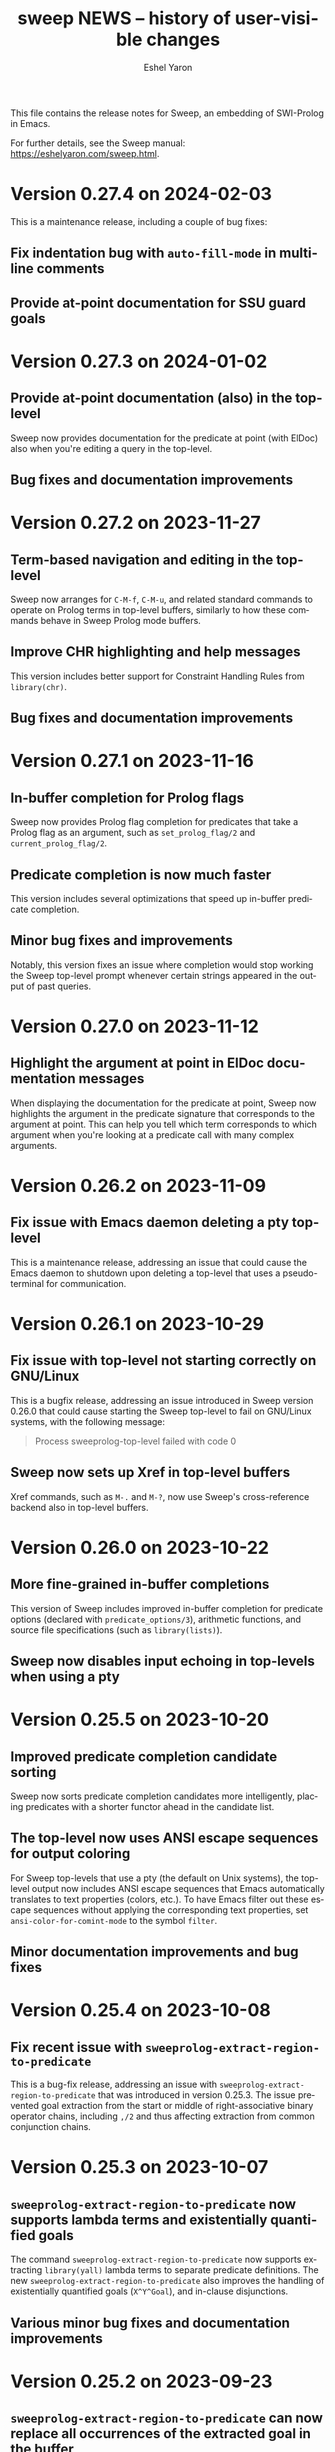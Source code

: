#+title:                 sweep NEWS -- history of user-visible changes
#+author:                Eshel Yaron
#+email:                 me@eshelyaron.com
#+language:              en
#+options:               ':t toc:nil num:nil ^:{}
#+startup:               showall

This file contains the release notes for Sweep, an embedding of
SWI-Prolog in Emacs.

For further details, see the Sweep manual:
[[https://eshelyaron.com/sweep.html][https://eshelyaron.com/sweep.html]].

* Version 0.27.4 on 2024-02-03

This is a maintenance release, including a couple of bug fixes:

** Fix indentation bug with ~auto-fill-mode~ in multi-line comments

** Provide at-point documentation for SSU guard goals

* Version 0.27.3 on 2024-01-02

** Provide at-point documentation (also) in the top-level

Sweep now provides documentation for the predicate at point
(with ElDoc) also when you're editing a query in the top-level.

** Bug fixes and documentation improvements

* Version 0.27.2 on 2023-11-27

** Term-based navigation and editing in the top-level

Sweep now arranges for ~C-M-f~, ~C-M-u~, and related standard commands
to operate on Prolog terms in top-level buffers, similarly to how
these commands behave in Sweep Prolog mode buffers.

** Improve CHR highlighting and help messages

This version includes better support for Constraint Handling Rules
from ~library(chr)~.

** Bug fixes and documentation improvements

* Version 0.27.1 on 2023-11-16

** In-buffer completion for Prolog flags

Sweep now provides Prolog flag completion for predicates that take a
Prolog flag as an argument, such as ~set_prolog_flag/2~ and
~current_prolog_flag/2~.

** Predicate completion is now much faster

This version includes several optimizations that speed up in-buffer
predicate completion.

** Minor bug fixes and improvements

Notably, this version fixes an issue where completion would stop
working the Sweep top-level prompt whenever certain strings appeared
in the output of past queries.

* Version 0.27.0 on 2023-11-12

** Highlight the argument at point in ElDoc documentation messages

When displaying the documentation for the predicate at point, Sweep
now highlights the argument in the predicate signature that
corresponds to the argument at point.  This can help you tell which
term corresponds to which argument when you're looking at a predicate
call with many complex arguments.

* Version 0.26.2 on 2023-11-09

** Fix issue with Emacs daemon deleting a pty top-level

This is a maintenance release, addressing an issue that could cause
the Emacs daemon to shutdown upon deleting a top-level that uses a
pseudo-terminal for communication.

* Version 0.26.1 on 2023-10-29

** Fix issue with top-level not starting correctly on GNU/Linux

This is a bugfix release, addressing an issue introduced in Sweep
version 0.26.0 that could cause starting the Sweep top-level to fail
on GNU/Linux systems, with the following message:

#+begin_quote
Process sweeprolog-top-level failed with code 0
#+end_quote

** Sweep now sets up Xref in top-level buffers

Xref commands, such as ~M-.~ and ~M-?~, now use Sweep's
cross-reference backend also in top-level buffers.

* Version 0.26.0 on 2023-10-22

** More fine-grained in-buffer completions

This version of Sweep includes improved in-buffer completion for
predicate options (declared with ~predicate_options/3~), arithmetic
functions, and source file specifications (such as ~library(lists)~).

** Sweep now disables input echoing in top-levels when using a pty

* Version 0.25.5 on 2023-10-20

** Improved predicate completion candidate sorting

Sweep now sorts predicate completion candidates more intelligently,
placing predicates with a shorter functor ahead in the candidate list.

** The top-level now uses ANSI escape sequences for output coloring

For Sweep top-levels that use a pty (the default on Unix systems), the
top-level output now includes ANSI escape sequences that Emacs
automatically translates to text properties (colors, etc.).  To have
Emacs filter out these escape sequences without applying the
corresponding text properties, set ~ansi-color-for-comint-mode~ to the
symbol ~filter~.

** Minor documentation improvements and bug fixes

* Version 0.25.4 on 2023-10-08

** Fix recent issue with ~sweeprolog-extract-region-to-predicate~

This is a bug-fix release, addressing an issue with
~sweeprolog-extract-region-to-predicate~ that was introduced in
version 0.25.3.  The issue prevented goal extraction from the start or
middle of right-associative binary operator chains, including ~,/2~
and thus affecting extraction from common conjunction chains.

* Version 0.25.3 on 2023-10-07

** ~sweeprolog-extract-region-to-predicate~ now supports lambda terms and existentially quantified goals

The command ~sweeprolog-extract-region-to-predicate~ now supports
extracting ~library(yall)~ lambda terms to separate predicate
definitions.  The new ~sweeprolog-extract-region-to-predicate~ also
improves the handling of existentially quantified goals (~X^Y^Goal~),
and in-clause disjunctions.

** Various minor bug fixes and documentation improvements

* Version 0.25.2 on 2023-09-23

** ~sweeprolog-extract-region-to-predicate~ can now replace all occurrences of the extracted goal in the buffer

You can now invoke ~sweeprolog-extract-region-to-predicate~ with a
prefix argument to have it check for other goals in the buffer that
are subsumed by the extracted goal, and suggest replacing them as well
with calls to the newly created predicate.

* Version 0.25.1 on 2023-09-22

** New command ~sweeprolog-query-replace-term~

This commands lets you replace terms in the current buffer by
transforming them interactively.  You can use to perform very precise
yet highly flexible code transformations.  See the new manual section
"Term Replace" or type ~C-h f sweeprolog-query-replace-term~ for more
details.

** Faster ~sweeprolog-term-search~

This version includes a reimplementation of the
~sweeprolog-term-search~ command that is both simpler and much more
performant.

* Version 0.25.0 on 2023-09-17

** Snappier query highlighting in Sweep top-levels

Sweep now highlights the query you insert in the top-level immediately
as you type it.  In previous versions, query highlighting relied on a
short timer, that could lead to a small delay before Sweep would
update the highlighting when you change the query.

** Sweep top-levels can now communicate via pty instead of local TCP

Sweep top-level buffers can now communicate with their corresponding
top-level threads via a pseudo-terminal (pty) device, instead of a
local TCP connection.  Local TCP connections remain supported for
systems where Emacs cannot use a pty, such as MS Windows.  On Unix
systems, top-levels now use pty by default.

** Compatibility with and support for Prettify Symbols mode

Sweep Prolog mode is now compatible with the Prettify Symbols minor
mode.  Prettify Symbols mode, and similar features, rely on
~font-lock-add-keywords~ to add highlighting patterns.  Sweep does not
use Font Lock keywords for its highlighting, but now it does invoke
the relevant Font Lock keyword highlighting routines for compatibility
with minor modes such as Prettify Symbols.

** Minor improvements to hole highlighting

Sweep now uses a slightly smaller "box" around holes to highlight them
in Prolog code, such that holes are displayed with the same dimensions
of any other text.  This avoids small visual jitter when inserting or
removing holes in a buffer.

* Version 0.24.1 on 2023-09-09

** Refine checks for extracting goals to separate predicates

Sweep now checks that the selected region is a goal at a callable
position, rather than a data term, before suggesting to extract the
region to a separate predicate in ~sweeprolog-insert-term-dwim~
(~M-RET~) and in the right-click context menu.

* Version 0.24.0 on 2023-09-08

** New command ~sweeprolog-extract-region-to-predicate~

This command lets you select a part of the body of a clause and
extract it into a separate predicate.  The command
~sweeprolog-insert-term-dwim~ (~M-RET~) now invokes
~sweeprolog-extract-region-to-predicate~ if the region is active.

* Version 0.23.1 on 2023-08-30

** Documentation improvements and minor bug fixes

This is a maintenance release, including a rewrite of the Sweep manual
in Texinfo format along with some minor bug fixes and improvements.

* Version 0.23.0 on 2023-08-18

** Sweep now requires Compat, the forward-compatibility library for Elisp

This version introduces a dependency of Sweep on Compat, the
forward-compatibility library for Elisp available from GNU ELPA.
Compat provides implementations of newer Elisp functions and features
for older Emacs versions, and Sweep now makes use of it for improved
backward compatibility and ease of maintenance.

* Version 0.22.2 on 2023-08-14

** Fix potential crash due to a collision between Xwidgets and XPCE

This version fixes an issue that could cause Emacs to crash during
certain Sweep operations if Emacs is built with Xwidgets and
SWI-Prolog is built with XPCE.

** Fix feedback in ~sweeprolog-set-prolog-flag~ and ~sweeprolog-set-pack-install~

In previous versions, these commands could report failure even when they in fact
succeeded.  This version fixes the feedback these commands provide.

* Version 0.22.1 on 2023-08-07

** New command ~sweeprolog-submit-bug-report~

Use this command to contact the Sweep maintainers directly from within Emacs.
It has been documented in the manual already since version 0.6, but its
implementation was unintentionally omitted.

* Version 0.22.0 on 2023-07-20

** New in-buffer completion implementation

This version of Sweep includes an overhaul of the way the ~completion-at-point~
command (~C-M-i~) works in ~sweeprolog-mode~ buffers.  Sweep now performs a more
refined analysis of the code around point when you invoke ~completion-at-point~
to determine what kind of completion candidates to provide.  This results in the
following improvements:

- Completion now works also for quoted atoms and functors
- Completion now avoids inserting parentheses and arguments after completing a
  compound term when the opening parenthesis is already in place before you
  invoke ~completion-at-point~
- Completion now takes into account the qualifying module (if any) when
  completing predicate calls, and suggests only predicates defined in that
  module

* Version 0.21.0 on 2023-06-27

** New ~sweeprolog-pce~ custom theme

This version of Sweep adds a custom theme called ~sweeprolog-pce~ that
mimics the highlighting of SWI-Prolog's built-in editor, PceEmacs.
This theme obsoletes the "faces styles" feature that Sweep provided
thus far for the purpose of emulating PceEmacs highlighting.

For backward compatibility, the user option ~sweeprolog-faces-style~
is retained for the next few versions.  Also, if you have
~sweeprolog-faces-style~ set to ~light~ or ~dark~, Sweep tries to
respect that by enabling the ~sweeprolog-pce~ theme for you when you
first open a Prolog buffer, which should achieve the same result of
mimicking PceEmacs highlighting.

** Descriptions for module completion candidates

Commands that read a Prolog module name in the minibuffer now provide
enhanced information about completion candidates.  Namely, the
annotation for documented modules now also includes the module's one
line description.

** ~C-x 4 a~ in Prolog buffers finds the predicate indicator at point

Sweep now defines a dedicated ~add-log-current-defun-function~ for
~sweeprolog-mode~ buffers.  This allows ~C-x 4 a~ and related commands
to correctly identify the predicate definition at point for inclusion
in commit messages and change log entries.

* Version 0.20.0 on 2023-06-19

** New user option ~sweeprolog-top-level-persistent-history~

This option controls if and where Sweep top-level buffers store their
input history persistently.  Persistent history is off by default,
refer to the "Top-level History" section in the manual for more
details.

* Version 0.19.1 on 2023-06-14

** New user option ~sweeprolog-predicate-visible-p-function~

This option specifies a function that is used for filtering completion
candidates in commands that prompt for a predicate.  By default, it is
set to a function that hides predicates whose functor begin with the
character ~$~.

** Further improvements in DCG support

*** DCG completion at point argument names

Sweep is now able to use the argument names from the documentation of
DCG grammar rules to give more indicative names for holes when
completing a DCG invocation.

*** Documenting DCGs with ~C-c C-d~

The command ~sweeprolog-document-predicate-at-point~ (~C-c C-d~) now
correctly handles documenting DCG grammar rules.

** Minor code simplifications and bug fixes

* Version 0.19.0 on 2023-06-08

** Greatly improved support for DCG grammar rules

This version includes an overhaul of Sweep's treatment of DCG grammar
rules.  Crucially, commands that suggest the predicate at point as a
default option now correctly recognize and format grammar rules as
such.  Furthermore, ~sweeprolog-describe-predicate~ now correctly
displays the documentation for grammar rules.

** Bug fix in ~context-menu-mode~ integration

In previous versions, Sweep would change the global value of
~context-menu-functions~ which caused non-Prolog buffers to be
analyzed as such.  This was never intended, and now Sweep only changes
~context-menu-functions~ locally in Prolog buffers.

* Version 0.18.4 on 2023-06-06

** Highlighting and tooltip info for string-style DCG terminals

Sweep now highlights and annotates DCG terminals written as quoted
strings in grammar rule definitions.

** Improved exporting of DCG non-terminals

The command ~sweeprolog-export-predicate~ now exports DCG
non-terminals as such, using the ~F//N~ notation, instead of ~F/N+2~.

* Version 0.18.3 on 2023-06-01

** Semantic highlighting and tooltip info for declaration options

Sweep now highlights declaration options, such as the ~volatile~ keyword in the
following definition:

#+begin_src prolog
:- dynamic foo/1 as volatile.
#+end_src

Declaration options use the new face ~sweeprolog-declaration-option~.

Furthermore, Sweep now adds the ~help-echo~ property to declaration options,
providing additional information about specific declarations on hover.

** Backward compatibility for ~sweeprolog-make-example-usage-comment~

The new command ~sweeprolog-make-example-usage-comment~, added to Sweep in
version 0.18.2, can now be used also with Emacs 27.  (The prior version of this
command relied on an Emacs function that has only been introduced in Emacs 28.)

* Version 0.18.2 on 2023-05-30

** New command ~sweeprolog-make-example-usage-comment~

This command, bound to ~C-c C-%~ in ~sweeprolog-mode~ buffers, lets
you capture and insert top-level interaction logs demonstrating your
code's usage as source code comments.  See the new "Example Usage
Comments" in the manual for more details.

* Version 0.18.1 on 2023-05-26

** Support for SWI-Prolog's new macros mechanism

SWI-Prolog recently introduced a new mechanism for using macros,
implemented in ~library(macros)~.  Sweep now provides semantic
highlighting and tooltip information for these macros, as well as a
new command ~sweeprolog-expand-macro-at-point~ for replacing macro
invocations with their replacements in source buffers.

** Fixed issue with tokenization of adjacent distinct operators in Elisp

* Version 0.18.0 on 2023-05-24

** Faster predicate completion in large projects

Completing predicates in ~sweeprolog-mode~ buffers now pre-filters
candidates based on the text around point, making the entire process
much faster in large projects with many defined predicates.

** Removed the ~-face~ suffix from names of defined faces

Sweep defines many faces for highlighting different kinds of text.  In
prior versions, these faces were given names such as
~sweeprolog-foo-face~.  This version removes the redundant ~-face~
suffix from all face names.  (So the same face would now be called
simply ~sweeprolog-foo~.)

* Version 0.17.0 on 2023-02-16

** New user option ~sweeprolog-dependency-directive~

This user option determines the preferred Prolog directive to use in
~sweeprolog-update-dependencies~ for adding new explicit dependencies in
the buffer.  See the documentation for possible values.

** Modified formatting of added dependency directives

The format ~sweeprolog-update-dependencies~ uses for new dependency is
modified to be more concise and similar to the format used by the
corresponding command of the SWI-Prolog built-in editor.

** Mode line indication for loaded buffers

Buffers in ~sweeprolog-mode~ now display an indication in the mode line
if they are loaded into the current SWI-Prolog runtime.

** New commands for managing breakpoints

This version includes new commands for setting and removing
breakpoints ~sweeprolog-mode~ buffers.  See the new "Setting
Breakpoints" manual section for more information.

** Minor bug fix in ~sweeprolog-beginning-of-top-term~

This version includes a fix for how the function
~sweeprolog-beginning-of-top-term~ handles head terms with quoted
functors (as in ~'foo'(Bar) :- ...~).  This function is used for finding
the beginning of Prolog clauses, and this issue affected some commands
that need to analyze the clause at point.

* Version 0.16.0 on 2023-02-11

** New user option ~sweeprolog-rename-variable-allow-existing~

This user option controls what happens when you try to rename a
variable with ~C-c C-r~ (~sweeprolog-rename-variable~) to the name of
another existing variable.  By default this is set to ~confirm~, which
causes ~sweeprolog-rename-variable~ to notify and ask you for
confirmation is such cases.

** New commands for managing numbered variables

This version include two new commands for managing numbers in Prolog
variable names, ~sweeprolog-increment-numbered-variables~ and
~sweeprolog-decrement-numbered-variables~, bound to ~C-c C-+~ and ~C-c C--~
respectively.  See the new "Numbered Variables" manual section for
more information.

** Integration with Info lookup commands

You can use the standard ~C-h K~ and ~C-h F~ commands to find the Info
manual node documenting a given Sweep command.

** Bug fix in end-of-clause detection with ~Dict.key~ terms

* Version 0.15.0 on 2023-02-01

** New command ~sweeprolog-rename-variable~

This command, bound to ~C-c C-r~ in ~sweeprolog-mode~ buffers,
interactively renames a variable in the current clause.  You can now
also rename variables by right-clicking on them and selecting ~Rename
Variable~ with Context Menu mode enabled.

** Jumping to predicate references now goes to the exact call position

The cross reference information that Sweep provides is enhanced to
include exact buffer positions for predicate references.  In prior
versions, jumping to predicate references with ~M-?~
(~xref-find-references~) would go to the beginning of the clause which
invokes the given predicate, now it goes to the exact location of the
invocation.

* Version 0.14.1 on 2023-01-28

** New command ~sweeprolog-count-holes~

This command displays the number of holes in the current
~sweeprolog-mode~ buffer.

** New numeric argument to ~sweeprolog-forward-hole~

You can now call ~sweeprolog-forward-hole~ with a numeric prefix
argument (e.g. ~C-3 C-c TAB~) to move forward over that many holes. As a
special case, if you call it with a zero numeric argument (e.g. by
typing ~C-0 C-c TAB~), it invokes ~sweeprolog-count-holes~ instead.

This change applies to ~sweeprolog-backward-predicate~ as well.

** Predicate completion now consults the manual for argument names

Completing predicate calls to built-in predicates with ~C-M-i~
(~completion-at-point~) now uses the argument names from the
documentation of the predicate in the SWI-Prolog manual to name the
holes it inserts as placeholder arguments.

* Version 0.14.0 on 2023-01-23

** New command ~sweeprolog-async-goal~

Sweep can now run goals in separate threads while redirecting their
output to Emacs buffers.  To run goals and display their output
asynchronously, use the new command ~M-x sweeprolog-async-goal~ (bound
to ~C-c C-&~ in ~sweeprolog-mode~).  Sweep uses a dedicated mode called
~sweeprolog-async-goal-output-mode~ which derives from ~compilation-mode~
for the goal's output.

** The command ~sweeprolog-xref-project-source-files~ now reports its progress

** Fixed issue where signaling new Top-levels could fail

This version fixes an issue where signaling newly created Prolog
Top-level threads with ~C-c C-c~ could fail due to a race condition.

* Version 0.13.0 on 2023-01-20

** Right-click context menu support

Sweep now leverages the Context Menu minor mode built into Emacs 28+
to provide right-click menus for Prolog code that give you access to
different commands depending on what you click on.  You can enable
Context Menu mode with ~M-x context-menu-mode~.

** Jumping to predicate definition works also for autoloadable predicates

Jumping to predicate definitions with ~M-.~ (~xref-find-definitions~) now
works also for predicates defined in source files listed in the
library index that weren't loaded or visited yet.

** Fixed inaccuracy in jumping to predicate definitions in modified buffers

In previous versions, jumping to the definition of a predicate defined
in another buffer that has recently been modified could end up placing
point in the wrong line of that buffer due to stale xref data.  This
version fixes this issue, jumping to predicate definitions with ~M-.~
now locates the current definition line also in face of recent
modifications.

* Version 0.12.0 on 2023-01-16

** Add on-hover descriptions to tokens in Prolog code

~sweeprolog-mode~ can now annotate tokens in Prolog code with textual
descriptions that are displayed at the mouse tooltip when you hover
over different tokens in the buffer.  This is done by using the
~help-echo~ text property.  You can also display these descriptions in
the echo area with ~C-h .~ (~display-local-help~).

** New user option ~sweeprolog-enable-help-echo~

This is a flag controlling whether ~sweeprolog-mode~ adds descriptions
to tokens in Prolog code via the ~help-echo~ text property.  It is set
to ~t~ by default.

* Version 0.11.3 on 2023-01-15

** Improve integration with the standard ~compilation-mode~

In previous versions, following an error/warning message from a buffer
that enables ~compilation-mode~ or one of its derivatives to a
~sweeprolog-mode~ buffer would forcefully set the ~next-error-last-buffer~
to the target ~sweeprolog-mode~ buffer.  That would cause further ~M-x
next-error~ (~M-g n~) invocations to jump to the next Flymake error in
that buffer, instead of going to the next error from the original
~compilation-mode~ buffer.  This issue is fixed in this version.

The manual is also extended to cover the usage of
~compilation-shell-minor-mode~ in Sweep Top-level buffers.

** New command ~sweeprolog-top-level-send-goal~

This command can be called from anywhere to send a Prolog query to the
Sweep Top-level and show the results.  In ~sweeprolog-mode~ buffers,
it's bound to ~C-c C-q~.  It's also bound to ~q~ in ~sweeprolog-prefix-map~,
so if you've got that bound to e.g. ~C-c p~ you can run a query with
this command from anywhere with ~C-c p q~.

** Various documentation improvements

The Sweep manual is extended with more details and useful information,
and several docstrings have been tweaked.

* Version 0.11.2 on 2023-01-07

** Term Search now uses terms at point for "future history"

When reading a search term in the minibuffer, ~sweeprolog-term-search~
now populates the "future history" with the terms at point starting
from the most nested term.  This means that you can type ~M-n~ in the
minibuffer to quickly fill in the term at point in order to search for
similar terms.

* Version 0.11.1 on 2023-01-06

** Term Search improvements

Invoking ~sweeprolog-term-search~ with a prefix argument (i.e. typing
~C-u C-c C-s~) now prompts for an arbitrary Prolog goal that variables
in the search term should satisfy.

We also use a new function ~sweeprolog-read-term~ for reading the search
term, which checks that the minibuffer contains a valid Prolog term
before exiting.  If the term is invalid this function refuses to exit
the minibuffer and moves point to the position of the syntax error in
the given term.

* Version 0.11.0 on 2023-01-05

** New command ~sweeprolog-term-search~

_Experimental_ new command, bound to ~C-c C-s~ in ~sweeprolog-mode~ buffers,
prompts for a Prolog term and searches for terms subsumed by it in the
current buffer.  All matching terms are temporarily highlighted and
the cursor moves to the start of the next occurrence after point.

** Fix bug where ~sweeprolog-forward-predicate~ got confused by dynamic predicates

In previous versions, typing ~M-n~ (~sweeprolog-forward-predicate~) would
sometimes go to the next dynamic predicate, jumping over regular
predicates that come before it.

* Version 0.10.1 on 2023-01-01

** New user option ~sweeprolog-read-predicate-documentation-function~

This user option control how ~C-c C-d~
(~sweeprolog-document-predicate-at-point~) prompts for initial
documentation information, namely argument modes, determinism
specification and predicate summary.  It specifies a function that
~sweeprolog-document-predicate-at-point~ calls to get this information.

The default value of this option is a new function
~sweeprolog-read-predicate-documentation-default-function~ that
preserves the current behavior of prompting the user to insert the
needed information via the minibuffer.  An alternative function that
uses holes instead is also provided, it is called
~sweeprolog-read-predicate-documentation-with-holes~.

** Improved handling of unbalanced quotes in ~sweeprolog-mode~ buffers

Previously, unbalanced quotes in a Prolog clause could cause Sweep to
treat the entire rest of buffer as part of that clause, causing major
slowdowns when inserting Prolog strings and quoted atoms in large
buffers.  To overcome this issue, this version introduces a mechanism
for restricting analysis in such cases to the clauses surrounding the
cursor.

* Version 0.10.0 on 2022-12-25

** New command ~sweeprolog-insert-term-with-holes~

This command, bound to ~C-c C-m~ (or ~C-c RET~) in ~sweeprolog-mode~
buffers, inserts a Prolog term at point with a given functor and
arity, using holes in place of the term's arguments.

** Holes are now always highlighted as such, even in incomplete terms

** Fix possible crash when resetting ~sweep~ with ~sweeprolog-restart~

* Version 0.9.6 on 2022-12-17

** Indentation in ~sweeprolog-mode~ now respects ~indent-tabs-mode~

With non-nil ~indent-tabs-mode~, tabs are now used to indent lines in
Prolog code buffers.

** New command for inferring the indentation style of the current buffer

The new command ~sweeprolog-infer-indent-style~ can be used to update
the buffer-local values of ~sweeprolog-indent-offset~ and
~indent-tabs-mode~ according to the buffer's existing indentation style.

** Fixes

- Fixed issue with ~sweeprolog-indent-or-forward-hole~, in previous
  versions it would fail to indent empty lines.

* Version 0.9.5 on 2022-12-10

** ~sweeprolog-align-spaces~ now works also in comments

You can now use ~sweeprolog-align-spaces~ (or ~cycle-spacing~ in Emacs
28+) to get the "right" amount of whitespace around the cursor
position inside comments.

** Improved interaction with ~auto-fill-mode~

~sweeprolog-mode~ now customizes some settings related to text filling
to make ~auto-fill-mode~ work as expected with SWI-Prolog comments.

** Fixes

- In previous versions, using ~sweeprolog-predicate-location~ on a
  loaded predicate would give precedence to the location from which a
  predicate was loaded, even if its source file has since been
  modified causing its location to differ.  This behavior is fixed in
  the current version, which means that ~M-.~ and friends should always
  find the up-to-date location of predicate definitions.
- Fixed possible infinite loop in
  ~sweeprolog-beginning-of-predicate-at-point~ near the beginning of the
  buffer.  This issue could be seen by calling
  ~sweeprolog-document-predicate-at-point~ (~C-c C-d~) with point in the
  first clause of the buffer.

* Version 0.9.4 on 2022-12-06

** New minor mode for moving to holes with ~TAB~

This version introduces a new minor mode
~sweeprolog-forward-hole-on-tab-mode~, which binds ~TAB~ to a command that
moves either indents the current line or moves to the next hole in the
buffer, in a DWIM fashion.

** Fixes and minor improvements

- Automatic indentation is improved to accommodate for DCG RHS
  contexts and SSU guards.
- ~sweeprolog-identifier-at-point~ now qualifies head terms with
  according to the current module (e.g. ~foo:bar/2~ is returned when
  point is over ~bar(_, _)~ in module ~foo~).

* Version 0.9.3 on 2022-11-27

** Added repeat keymap for ~sweeprolog-forward-hole~ (Emacs 28+)

This allows repeating the command after the first invocation with ~TAB~.

** Predicate completion now names inserted holes based on the predicate's documentation

Completing predicate invocations with ~C-M-i~ (~completion-at-point~) now
infers specific names for the holes inserted as argument placeholders
based on the predicate's ~PlDoc~ specification, when present.

* Version 0.9.2 on 2022-11-26

** New command ~sweeprolog-update-dependencies~

Bound to ~C-c C-u~ in ~sweeprolog-mode~ buffers, this command analyzes the
current buffer looking for calls to implicitly autoloaded predicates,
and adds or updates ~autoload/2~ and ~use_module/2~ directives to make the
dependencies on these predicates explicit.

** New user option ~sweeprolog-note-implicit-autoloads~

Boolean flag, when non-nil ~flymake~ also reports implicitly autoloaded
predicates in ~sweeprolog-mode~ buffers.  Enabled by default.

* Version 0.9.1 on 2022-11-25

** Predicate completion adjusts candidates arity according to the context

Completing predicate invocations with ~completion-at-point~ now takes
into account the number of arguments that will be implicitly added to
the created predicate call by the context, and adjusts the completion
candidates appropriately.  This applies both to DCG non-terminal
bodies (where two implicit arguments are normally added to all
predicate invocations), and to meta-calls such as ~include(foo, L0, L)~
where the sole argument of ~foo/1~ is implicitly passed by ~include/3~.

** Variable highlighting now excludes anonymous variables

Unlike other variables, occurrences of anonymous variables (~_~) are no
longer highlighted when the cursor enters one, since being anonymous
they are semantically unrelated to each other.

* Version 0.9.0 on 2022-11-23

** New command for creating =PlUnit= test blocks

The new command ~sweeprolog-plunit-testset-skeleton~, accessible from
the =Sweep= menu-bar entry, inserts a template for a block of unit tests
at the location of the cursor.

** Fixes

- Fixed and added regression tests for an issue where
  ~sweeprolog-beginning-of-next-top-term~ would get confused by
  multi-line comments starting at the beginning of a line.

* Version 0.8.13 on 2022-11-23

This is a bug-fix release, solving an issue introduced in version
0.8.12 where highlighting goals qualified with a variable module would
throw an error.

* Version 0.8.12 on 2022-11-22

** ~sweeprolog-top-level-signal-current~ uses the classic top-level interrupt interface

~sweeprolog-top-level-signal-default-goal~ is now set to call the new
SWI-Prolog built-in predicate ~prolog_interrupt/0~.  This predicate
invokes the classic SWI-Prolog top-level interrupt interface similarly
to pressing ~C-c~ in a terminal-bound top-level.

** New user option ~sweeprolog-highlight-holes~

When non-nil (the default), holes in Prolog buffers are highlighted
with a dedicated face to help visually distinguishing them from
regular Prolog variables.

** ~sweeprolog-forward-hole~ is now bound in ~sweeprolog-top-level~ buffers

Previously this command was only bound in ~sweeprolog-mode~.  It is now
bound to ~C-c C-i~ in both major modes.

** Fixes

*** Inserting a new clause for a module-qualified predicate now works as expected

Using ~sweeprolog-insert-term-dwim~ to insert the next clause of a
module-qualified predicate definition would previously not work
correctly.  This use case is now works as expected.

*** Fixed possible non-termination finding the next term, causing Emacs to hang

This version fixes an issue where the function
~sweeprolog-beginning-of-next-top-term~, used by in the ~flymake~
integration of ~sweeprolog-mode~, could hang when called near the end of
the buffer.

* Version 0.8.11 on 2022-11-21

** ~sweeprolog-new-predicate-location-function~ signature changed

The function specified by ~sweeprolog-new-predicate-location-function~
should now take three arguments, namely the functor, arity and neck of
the new predicate, instead of taking only the predicate indicator as a
sole argument.

** ~sweeprolog-insert-term-dwim~ now supports defining undefined DCG non-terminals

Defining a previously undefined predicate with
~sweeprolog-insert-term-dwim~ now analyzes the context of the undefined
predicate invocation to determine if it is expected to be a DCG
non-terminal, in which case an appropriate non-terminal definition is
inserted instead of a regular predicate.

* Version 0.8.10 on 2022-11-21

** ~sweeprolog-top-level-signal-current~ now calls ~trace/0~ by default

Calling ~sweeprolog-top-level-signal-current~ (~C-c C-c~ in
~sweeprolog-top-level~ buffers) now signals the top-level thread with
the goal specified by the user option
~sweeprolog-top-level-signal-default-goal~, instead of prompting for a
goal.  By default this user option is set to ~"trace"~, causing the
top-level thread to enter trace mode.  To have
~sweeprolog-top-level-signal-current~ prompt for a different goal
instead, call it with a prefix argument, i.e. ~C-u C-c C-c~.

** Fixes

- Fixed insertion of new clauses with ~sweeprolog-insert-term-dwim~ when
  the predicate at point is a DCG non-terminal or a predicate defined
  with SSU rules.  ~sweeprolog-insert-term-dwim~ now detects and inserts
  the correct neck (~:-~, ~-->~ or ~=>~) based on the previous clauses.

* Version 0.8.9 on 2022-11-19

** Predicate completions now uses holes for arguments

When completing a predicate with ~completion-at-point~ (~C-M-i~) and
choosing a predicate that takes arguments, holes are inserted is place
of each required argument.

** Syntax errors are now less intrusive

Syntax errors that occur due to incomplete terms are no longer
immediately highlighted as such.

** ~auto-insert~ now leaves point at start of module summary

** Fixes

- Fixed error in ~sweeprolog-export-predicate~ (~C-c C-e~) in presence of
  exported predicates.  Reported by Jan Wielemaker.

* Version 0.8.8 on 2022-11-16

** Added electric layout minor mode

This version includes a new minor mode ~sweeprolog-electric-layout-mode~
that adjusts whitespace around point as you type to adhere to Prolog
layout conventions.

** The top-level server in now started on-demand

The TCP server that accepts connections from top-level buffers is now
only started on the first invocation of ~sweeprolog-top-level~, instead
of being started already in ~sweeprolog-init~.

** Fixed issue with syntax error highlighting at the end of the buffer

Syntax error highlighting is now removed more reliably when the syntax
error is resolved.

* Version 0.8.7 on 2022-11-12

** Revised predicate completion-at-point and added atom completion

~sweep~'s completion at point now detects when predicate completion is
appropriate based on the context of point.  If point is at a
non-callable position, atom completion is provided instead.

* Version 0.8.6 on 2022-11-11

** New user option ~sweeprolog-new-predicate-location-function~

This user option specifies a function to be called from
~sweeprolog-insert-term-dwim~ when defining a new predicate to choose
the location of the new predicate definition.  The default value of
the option is a function ~sweeprolog-default-new-predicate-location~
which preserves the current behavior of placing the new predicate
right below the current predicate.  Other options include the new
function ~sweeprolog-new-predicate-location-above-current~ which places
the new predicate above the current one.

** Fixes

- Fixed issue where ~sweeprolog-describe-predicate~ would throw an error
  when describing predicates that were cross referenced but not loaded.

* Version 0.8.5 on 2022-11-10

** New command ~sweeprolog-xref-project-source-files~

This command updates ~sweep~'s cross reference data for all Prolog
source files in the current project.  Bound to ~X~ in
~sweeprolog-prefix-map~.

** Minor bug fixes

- Fixed issue where ~sweeprolog-predicate-location~ sometimes returned a
  file importing the predicate in question, rather than actually
  defining it.
- Fixed issue where the ~kill-buffer-hook~ of top-level buffers would
  throw an error when the corresponding top-level thread already died.

* Version 0.8.4 on 2022-11-09

** Various bug fixes

- Fixed regression in variable highlighting where occurrences of the
  highlighted variable in adjacent clauses might have been
  highlighted.
- Fixed regression and added a test for clearing the syntax error face
  immediately when the error is fixed (e.g. a fullstop is inserted at
  the end of a clause).

* Version 0.8.3 on 2022-11-07

** New commands that operate on entire predicate definitions

~sweeprolog-mode~ now includes dedicated function for acting on
predicate definitions that span multiple clauses.  The new commands
are ~sweeprolog-forward-predicate~ and ~sweeprolog-backward-predicate~
bound to ~M-n~ and ~M-p~ respectively, and ~sweeprolog-mark-predicate~ bound
to ~M-h~.

* Version 0.8.2 on 2022-11-07

** Renamed ~sweeprolog-colourise-*~ to ~sweeprolog-analyze-*~

The following user options and commands have been renamed to better
convey their meaning:

| Old symbol name                          | New symbol name                        |
|------------------------------------------+----------------------------------------|
| ~sweeprolog-colourise-buffer~              | ~sweeprolog-analyze-buffer~              |
| ~sweeprolog-colourise-buffer-on-idle~      | ~sweeprolog-analyze-buffer-on-idle~      |
| ~sweeprolog-colourise-buffer-max-size~     | ~sweeprolog-analyze-buffer-max-size~     |
| ~sweeprolog-colourise-buffer-min-interval~ | ~sweeprolog-analyze-buffer-min-interval~ |

* Version 0.8.1 on 2022-10-25

** Added completion-at-point for variable names

When point is preceded by a valid Prolog variable name, invoking
~completion-at-point~ (with ~C-M-i~ or ~M-TAB~) now detects that it needs to
complete a variable name and provides other variable names that occur
in the same clause as completion candidates.

* Version 0.8.0 on 2022-10-22

** New command ~sweeprolog-insert-term-dwim~ in ~sweeprolog-mode~ buffers

This version introduces a new mechanism for context-based term
insertion which revolves around a new command
~sweeprolog-insert-term-dwim~, bound to ~C-M-m~.  When invoked after a
fullstop ending a predicate clause, this command inserts a new clause
for the same predicate.  When called with point over a call to an
undefined predicate, this command insert a definition for that
predicate after the current predicate definition.

** New command ~sweeprolog-forward-hole~ in ~sweeprolog-mode~ buffers

This command, bound to ~C-c C-i~ in ~sweeprolog-mode-map~, moves the
cursor and marks the next hole (placeholder variable) inserted by
~sweeprolog-insert-term-dwim~ for the user to fill it.

** References to Prolog library files are now linkified in help buffers

The HTML rendering ~sweep~ performs to display Prolog documentation in
~*Help*~ buffers now also recognizes reference to Prolog library files,
such as ~library(list)~, in Prolog documentation.  Clicking on such
reference opens the corresponding file from the local Prolog library.

* Version 0.7.2 on 2022-10-20

** ~sweep-module~ is now loaded on-demand

Previously, loading =sweeprolog.el= with e.g. ~(require 'sweeprolog)~
would cause Emacs to also load =sweep-module= immediately, unless the
user option ~sweeprolog-init-on-load~ had been explicitly set by the
user to nil.  This version implements lazy loading of =sweep-module=,
which makes loading =sweeprolog.el= a lot faster and circumvents
potential problems with byte-compiling Elisp files that depend on
=sweeprolog.el= but do not have =sweep-module= available at compile time.

** Newly deprecated user option ~sweeprolog-init-on-load~

The embedded Prolog is now loaded and initiated lazily, regardless of
the value of ~sweeprolog-init-on-load~, which is now obsolete.

* Version 0.7.1 on 2022-10-19

** Jumping to source works also for built-in predicates defined in C

~sweep~ now knows how to find and jump to the definitions of native
built-in SWI-Prolog predicates defined in C, under the condition that
the user has the SWI-Prolog sources checked out locally.

See ~C-h v sweeprolog-swipl-sources~ and the new section "Built-in
Native Predicates" in the manual for more information about this
feature.

** Fixes and improvements to ~sweeprolog-describe-predicate~

This version fixes some compatibility issues with Emacs versions prior
to 29 in ~sweeprolog-describe-predicate~.  Reported by Jan Wielemaker.

* Version 0.7.0 on 2022-10-17

** New command ~sweeprolog-describe-predicate~

Similarly to ~sweeprolog-describe-module~, this command renders the full
=PlDoc= documentation of the specified Prolog predicate in a ~help-mode~
buffer.

** Prolog ~*Help*~ buffers are now cross-referenced

References to Prolog predicates in the ~*Help*~ buffer produced by
~sweeprolog-describe-module~ and ~sweeprolog-describe-predicate~ are now
"buttonized" such that pressing ~RET~ on them shows the description of
the referenced predicate.

* Version 0.6.3 on 2022-10-16

** New command ~sweeprolog-describe-module~

Experimental.  Renders the full =PlDoc= documentation of the specified
Prolog module in a ~help-mode~ buffer.

** Bug fix affecting ~sweeprolog-document-predicate-at-point~

This version includes a fix in ~sweeprolog-beginning-of-top-term~, which
is used to locate the beginning of the current clause.  Previously
this function could hang when invoked with point before the first term
on the buffer.  This affected commands that depend of this function,
such as ~M-x sweeprolog-document-predicate-at-point~.

* Version 0.6.2 on 2022-10-15

** New command ~sweeprolog-export-predicate~ in ~sweeprolog-mode~ buffers

~sweeprolog-export-predicate~ is a new command available in
~sweeprolog-mode~ buffers for adding the predicate defined at point to
the current module's export list.  Bound to =C-c C-e= in
~sweeprolog-mode-map~.

** Added a Prolog flag indicating the Prolog is running under ~sweep~

=sweeprolog.el= now creates a boolean Prolog flag ~sweep~ set to ~true~ when
initiating Prolog, to allow users to customize their Prolog init file
accordingly.

* Version 0.6.0 on 2022-10-10

** Added integration with Flymake

=sweeprolog.el= can now leverage ~flymake~ to highlight and browse
diagnostics in ~sweeprolog-mode~ buffers.

** New user option ~sweeprolog-enable-flymake~

Boolean flag, enabled by default. When customized to nil,
~sweeprolog-mode~ integration with ~flymake~ is disabled.

** New command ~sweeprolog-show-diagnostics~

Wrapper around ~flymake-show-buffer-diagnostics~ for ~sweeprolog-mode~,
bound to ~C-c C-`~.  With a prefix argument, calls
~flymake-show-project-diagnostics~ instead.

** Fixed bug in end of a clause detection in presence of ~=..~

This version includes a fix in ~sweeprolog-end-of-top-term~, which is
used to locate the end of the current clause.  Previously this
function would get "confused" by occurrences of the ~=../2~ ("univ")
operator in the clause's body.

* Version 0.5.4 on 2022-10-09

** The manual now has a short description attached to each section
** Fixed issue with loading ~sweep-module~ from a directory with spaces in its name

* Version 0.5.3 on 2022-10-08

** New command ~sweeprolog-align-spaces~ in ~sweeprolog-mode~ buffers

~sweeprolog-align-spaces~ is a new command available in ~sweeprolog-mode~
buffers for updating the whitespace around point according to the
SWI-Prolog convention used in if-then-else constructs where the next
token begins four columns after the start of the previous token.

** New user option ~sweeprolog-enable-cycle-spacing~

In Emacs 29, when this user option is non-nil (the default),
~sweeprolog-align-spaces~ is added to ~cycle-spacing-actions~ such that
pressing ~M-SPC~ once invokes it by default.


* Version 0.5.2 on 2022-10-07

** Fixed bug in detecting the end of a clause with commented fullstops

This version includes a fix in ~sweeprolog-end-of-top-term~, which is
used to locate the end of the current clause.  Previously this
function would get "confused" by in-clause comments that end with a
fullstop (see the added test case in ~sweeprolog-test.el~ for an
example).  Reported by Jan Wielemaker.

* Version 0.5.0 on 2022-10-04

** New special buffer for listing and working with multiple top-levels

=sweep= is now able to create a special buffer that contains a table of
all active top-levels, called the Top-level Menu buffer.  This buffer
has its own special major mode, ~sweeprolog-top-level-menu-mode~, which
provides convenient commands that operate on the listed top-levels.

** New commands for interrupting running top-levels

=sweep= now includes a new command ~M-x sweeprolog-top-level-signal~ which
prompts for a =sweep= top-level buffer and a Prolog goal and signals the
specified top-level to execute the given goal.  This can be used to
interrupt long running queries.

The ~sweeprolog-top-level-mode~ major mode provides a variant of the
above command called ~sweeprolog-top-level-signal-current~ that operates
on the top-level thread of the current buffer.  This command is also
newly bound to ~C-c C-c~ in top-level buffers.

** New command ~sweeprolog-document-predicate-at-point~ in ~sweeprolog-mode~ buffers

~sweeprolog-document-predicate-at-point~ is a new command available in
~sweeprolog-mode~ buffers for interactively inserting =PlDoc=
documentation comments for the predicate defined at point.  Bound to
=C-c C-d= in ~sweeprolog-mode-map~.

** New manual sections "Contributing" and "Things to do"

* Version 0.4.7 on 2022-10-01

** Added integration with =eldoc=

=sweeprolog.el= can now leverage =eldoc= to display short documentation
for the Prolog predicate at point in =sweeprolog-mode= buffers.

** New user option =sweeprolog-enable-eldoc=

Boolean flag, enabled by default. When customized to nil,
=sweeprolog-mode= integration with =eldoc= is disabled.

* Version 0.4.6 on 2022-10-01

** Added integration with =auto-insert=

=sweeprolog.el= now extends =auto-insert-alist= with a Prolog module
template associated with =sweeprolog-mode=.  The module template is
inserted into empty =sweeprolog-buffers= when =auto-insert-mode= is
enabled.

* New commands in =sweep= version =0.4.0=
** New command =sweeprolog-load-buffer=.

Loads a =sweeprolog-mode= buffer.  If called from a =sweeprolog-mode= buffer, loads
the current buffer by default.

** New command =sweeprolog-find-file-at-point=.

Follows file specifications in =sweeprolog-mode= buffers.


* New keybindings in =sweeprolog-mode= buffers

** =C-c C-l= is now bound to =sweeprolog-load-buffer=.

** =C-c C-o= is now bound to =sweeprolog-find-file-at-point=.


* New user options in =sweep= version =0.4.0=

** New user option =sweeprolog-faces-style=

This option controls the which style of faces will be used for
highlighting in =sweeprolog-mode= buffers.  Possible options are =light=, =dark=
and =default=.

** New user option =sweeprolog-indent-offset=

This option, set by default to 4, is an integer denoting the number of
columns used as the indent increment in =sweeprolog-mode= buffers.

** New user option =sweeprolog-colourise-buffer-on-idle=

This option is a boolean flag that determines whether to enable
automatic updating of semantic highlighting in =sweeprolog-mode= buffers.

** New user option =sweeprolog-colourise-buffer-min-interval=

This option determines the minimum number of idle seconds that =sweep=
will wait before updating semantic highlighting in a =sweeprolog-mode=
buffer.

** New user option =sweeprolog-colourise-buffer-max-size=

This option determines the maximum size of a =sweeprolog-mode= buffer for
which =sweep= will periodically update semantic highlighting on idle.

** New user option =sweeprolog-top-level-min-history-length=

This option, set by default to 3, determines a minimum length for
inputs inserted into =sweep= top-level history ring.  The default value,
3, avoids one character top-level responses from clobbering the
history ring.  This kind of inputs includes, for example, the =;=
character typed to invoke backtracking.


* New keybindings in =sweeprolog-prefix-map=

** The =l= key is now bound to =sweeprolog-load-buffer=.

